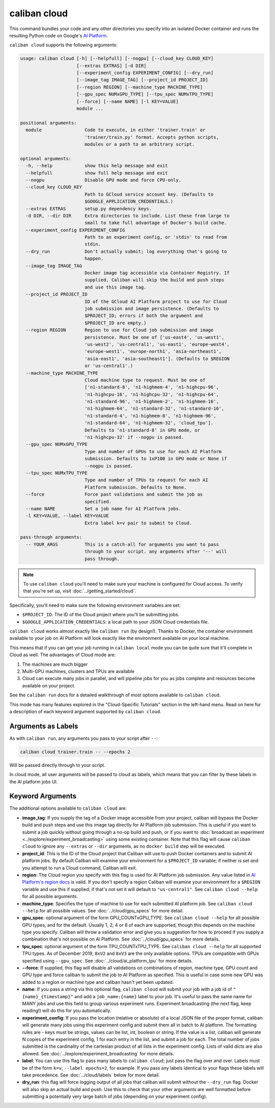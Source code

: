 caliban cloud
^^^^^^^^^^^^^

This command bundles your code and any other directories you specify into an
isolated Docker container and runs the resulting Python code on Google's
`AI Platform <https://cloud.google.com/ai-platform/>`_.

``caliban cloud`` supports the following arguments:

.. code-block:: text

   usage: caliban cloud [-h] [--helpfull] [--nogpu] [--cloud_key CLOUD_KEY]
                        [--extras EXTRAS] [-d DIR]
                        [--experiment_config EXPERIMENT_CONFIG] [--dry_run]
                        [--image_tag IMAGE_TAG] [--project_id PROJECT_ID]
                        [--region REGION] [--machine_type MACHINE_TYPE]
                        [--gpu_spec NUMxGPU_TYPE] [--tpu_spec NUMxTPU_TYPE]
                        [--force] [--name NAME] [-l KEY=VALUE]
                        module ...

   positional arguments:
     module                Code to execute, in either 'trainer.train' or
                           'trainer/train.py' format. Accepts python scripts,
                           modules or a path to an arbitrary script.

   optional arguments:
     -h, --help            show this help message and exit
     --helpfull            show full help message and exit
     --nogpu               Disable GPU mode and force CPU-only.
     --cloud_key CLOUD_KEY
                           Path to GCloud service account key. (Defaults to
                           $GOOGLE_APPLICATION_CREDENTIALS.)
     --extras EXTRAS       setup.py dependency keys.
     -d DIR, --dir DIR     Extra directories to include. List these from large to
                           small to take full advantage of Docker's build cache.
     --experiment_config EXPERIMENT_CONFIG
                           Path to an experiment config, or 'stdin' to read from
                           stdin.
     --dry_run             Don't actually submit; log everything that's going to
                           happen.
     --image_tag IMAGE_TAG
                           Docker image tag accessible via Container Registry. If
                           supplied, Caliban will skip the build and push steps
                           and use this image tag.
     --project_id PROJECT_ID
                           ID of the GCloud AI Platform project to use for Cloud
                           job submission and image persistence. (Defaults to
                           $PROJECT_ID; errors if both the argument and
                           $PROJECT_ID are empty.)
     --region REGION       Region to use for Cloud job submission and image
                           persistence. Must be one of ['us-east4', 'us-west1',
                           'us-west2', 'us-central1', 'us-east1', 'europe-west4',
                           'europe-west1', 'europe-north1', 'asia-northeast1',
                           'asia-east1', 'asia-southeast1']. (Defaults to $REGION
                           or 'us-central1'.)
     --machine_type MACHINE_TYPE
                           Cloud machine type to request. Must be one of
                           ['n1-standard-8', 'n1-highmem-4', 'n1-highcpu-96',
                           'n1-highcpu-16', 'n1-highcpu-32', 'n1-highcpu-64',
                           'n1-standard-96', 'n1-highmem-2', 'n1-highmem-16',
                           'n1-highmem-64', 'n1-standard-32', 'n1-standard-16',
                           'n1-standard-4', 'n1-highmem-8', 'n1-highmem-96',
                           'n1-standard-64', 'n1-highmem-32', 'cloud_tpu'].
                           Defaults to 'n1-standard-8' in GPU mode, or
                           'n1-highcpu-32' if --nogpu is passed.
     --gpu_spec NUMxGPU_TYPE
                           Type and number of GPUs to use for each AI Platform
                           submission. Defaults to 1xP100 in GPU mode or None if
                           --nogpu is passed.
     --tpu_spec NUMxTPU_TYPE
                           Type and number of TPUs to request for each AI
                           Platform submission. Defaults to None.
     --force               Force past validations and submit the job as
                           specified.
     --name NAME           Set a job name for AI Platform jobs.
     -l KEY=VALUE, --label KEY=VALUE
                           Extra label k=v pair to submit to Cloud.

   pass-through arguments:
     -- YOUR_ARGS          This is a catch-all for arguments you want to pass
                           through to your script. any arguments after '--' will
                           pass through.

.. NOTE:: To use ``caliban cloud`` you'll need to make sure your machine is
   configured for Cloud access. To verify that you're set up, visit
   :doc:`../getting_started/cloud`.

Specifically, you'll need to make sure the following environment variables are
set:

* ``$PROJECT_ID``\ : The ID of the Cloud project where you'll be submitting jobs.
* ``$GOOGLE_APPLICATION_CREDENTIALS``\ : a local path to your JSON Cloud
  credentials file.

``caliban cloud`` works almost exactly like ``caliban run`` (by design!). Thanks to
Docker, the container environment available to your job on AI Platform will look
exactly like the environment available on your local machine.

This means that if you can get your job running in ``caliban local`` mode you can
be quite sure that it'll complete in Cloud as well. The advantages of Cloud mode
are:


#. The machines are much bigger
#. Multi-GPU machines, clusters and TPUs are available
#. Cloud can execute many jobs in parallel, and will pipeline jobs for you as
   jobs complete and resources become available on your project.

See the ``caliban run`` docs for a detailed walkthrough of most options available
to ``caliban cloud``.

This mode has many features explored in the "Cloud-Specific Tutorials" section
in the left-hand menu. Read on here for a description of each keyword argument
supported by ``caliban cloud``.

Arguments as Labels
~~~~~~~~~~~~~~~~~~~

As with ``caliban run``\ , any arguments you pass to your script after ``--``\ :

.. code-block:: bash

   caliban cloud trainer.train -- --epochs 2

Will be passed directly through to your script.

In cloud mode, all user arguments will be passed to cloud as labels, which means
that you can filter by these labels in the AI platform jobs UI.

Keyword Arguments
~~~~~~~~~~~~~~~~~

The additional options available to ``caliban cloud`` are:


* **image_tag**\ : If you supply the tag of a Docker image accessible from your
  project, caliban will bypass the Docker build and push steps and use this
  image tag directly for AI Platform job submission. This is useful if you want
  to submit a job quickly without going through a no-op build and push, or if
  you want to :doc:`broadcast an experiment
  <../explore/experiment_broadcasting>` using some existing container. Note that
  this flag will cause ``caliban cloud`` to ignore any ``--extras`` or ``--dir``
  arguments, as no ``docker build`` step will be executed.

* **project_id**\ : This is the ID of the Cloud project that Caliban will use to
  push Docker containers and to submit AI platform jobs. By default Caliban will
  examine your environment for a ``$PROJECT_ID`` variable; if neither is set and
  you attempt to run a Cloud command, Caliban will exit.

* **region**\ : The Cloud region you specify with this flag is used for AI
  Platform job submission. Any value listed in `AI Platform's region docs
  <https://cloud.google.com/ml-engine/docs/regions>`_ is valid. If you don't
  specify a region Caliban will examine your environment for a ``$REGION``
  variable and use this if supplied; if that's not set it will default to
  ``"us-central1"``. See ``caliban cloud --help`` for all possible arguments.

* **machine_type**\ : Specifies the type of machine to use for each submitted AI
  platform job. See ``caliban cloud --help`` for all possible values. See
  :doc:`../cloud/gpu_specs` for more detail.

* **gpu_spec**\ : optional argument of the form GPU_COUNTxGPU_TYPE. See
  ``caliban cloud --help`` for all possible GPU types, and for the default.
  Usually 1, 2, 4 or 8 of each are supported, though this depends on the machine
  type you specify. Caliban will throw a validation error and give you a
  suggestion for how to proceed if you supply a combination that's not possible
  on AI Platform. See :doc:`../cloud/gpu_specs` for more details.

* **tpu_spec**\ : optional argument of the form TPU_COUNTxTPU_TYPE. See
  ``caliban cloud --help`` for all supported TPU types. As of December 2019,
  ``8xV2`` and ``8xV3`` are the only available options. TPUs are compatible with
  GPUs specified using ``--gpu_spec``. See :doc:`../cloud/ai_platform_tpu` for
  more details.

*
  **--force**\ : If supplied, this flag will disable all validations on
  combinations of region, machine type, GPU count and GPU type and force
  caliban to submit the job to AI Platform as specified. This is useful in
  case some new GPU was added to a region or machine type and caliban hasn't
  yet been updated.

* **name**\ : If you pass a string via this optional flag, ``caliban cloud``
  will submit your job with a job id of ``"{name}_{timestamp}"`` and add a
  ``job_name:{name}`` label to your job. It's useful to pass the same name for
  MANY jobs and use this field to group various experiment runs. Experiment
  broadcasting (the next flag, keep reading!) will do this for you
  automatically.

* **experiment_config**\ : If you pass the location (relative or absolute) of a
  local JSON file of the proper format, caliban will generate many jobs using
  this experiment config and submit them all in batch to AI platform. The
  formatting rules are - keys must be strings, values can be list, int, boolean
  or string. If the value is a list, caliban will generate N copies of the
  experiment config, 1 for each entry in the list, and submit a job for each.
  The total number of jobs submitted is the cardinality of the cartesian product
  of all lists in the experiment config. Lists of valid dicts are also allowed.
  See :doc:`../explore/experiment_broadcasting` for more details.

* **label**\ : You can use this flag to pass many labels to ``caliban cloud``\ ;
  just pass the flag over and over. Labels must be of the form ``k=v``\ ;
  ``--label epochs=2``\ , for example. If you pass any labels identical to your
  flags these labels will take precedence. See :doc:`../cloud/labels` below for
  more detail.

* **dry_run**\ : this flag will force logging output of all jobs that caliban
  will submit without the ``--dry_run`` flag. Docker will also skip an actual
  build and push. Use this to check that your other arguments are well formatted
  before submitting a potentially very large batch of jobs (depending on your
  experiment config).
